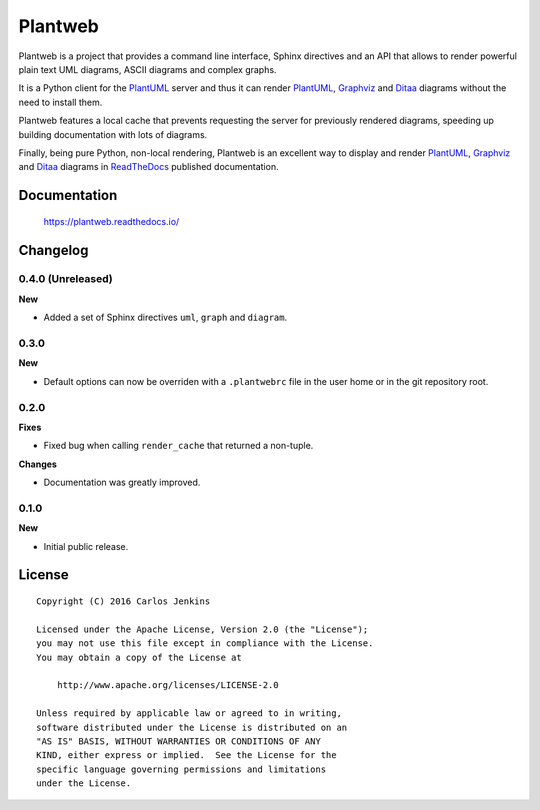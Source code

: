 ========
Plantweb
========

Plantweb is a project that provides a command line interface, Sphinx directives
and an API that allows to render powerful plain text UML diagrams, ASCII
diagrams and complex graphs.

It is a Python client for the PlantUML_ server and thus it can render
PlantUML_, Graphviz_ and Ditaa_ diagrams without the need to install them.

Plantweb features a local cache that prevents requesting the server for
previously rendered diagrams, speeding up building documentation with lots of
diagrams.

Finally, being pure Python, non-local rendering, Plantweb is an excellent way
to display and render PlantUML_, Graphviz_ and Ditaa_ diagrams in ReadTheDocs_
published documentation.

.. _PlantUML: http://plantuml.com/
.. _Graphviz: http://www.graphviz.org/
.. _Ditaa: http://ditaa.sourceforge.net/
.. _ReadTheDocs: http://readthedocs.org/


Documentation
=============

    https://plantweb.readthedocs.io/


Changelog
=========

0.4.0 (Unreleased)
------------------

**New**

- Added a set of Sphinx directives ``uml``, ``graph`` and ``diagram``.

0.3.0
-----

**New**

- Default options can now be overriden with a ``.plantwebrc`` file in the user
  home or in the git repository root.

0.2.0
-----

**Fixes**

- Fixed bug when calling ``render_cache`` that returned a non-tuple.

**Changes**

- Documentation was greatly improved.

0.1.0
-----

**New**

- Initial public release.


License
=======

::

   Copyright (C) 2016 Carlos Jenkins

   Licensed under the Apache License, Version 2.0 (the "License");
   you may not use this file except in compliance with the License.
   You may obtain a copy of the License at

       http://www.apache.org/licenses/LICENSE-2.0

   Unless required by applicable law or agreed to in writing,
   software distributed under the License is distributed on an
   "AS IS" BASIS, WITHOUT WARRANTIES OR CONDITIONS OF ANY
   KIND, either express or implied.  See the License for the
   specific language governing permissions and limitations
   under the License.
